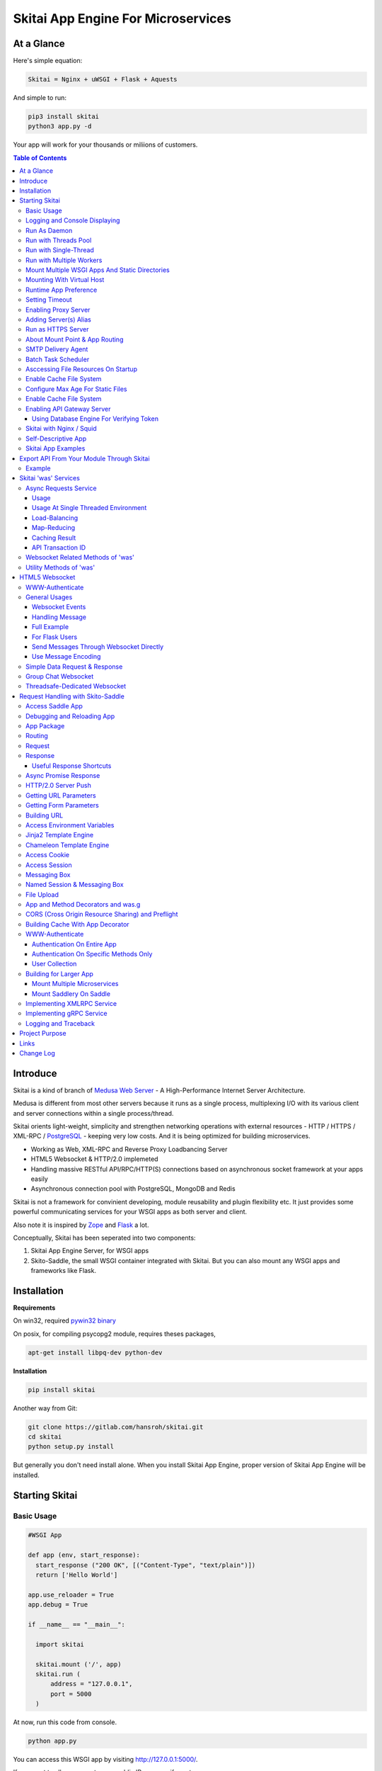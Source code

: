 ========================================
Skitai App Engine For Microservices
========================================

At a Glance
=============

Here's simple equation:

.. code:: bash

  Skitai = Nginx + uWSGI + Flask + Aquests
  
And simple to run:

.. code:: bash

  pip3 install skitai
  python3 app.py -d

Your app will work for your thousands or miliions of customers.


.. contents:: Table of Contents


Introduce
===========

Skitai is a kind of branch of `Medusa Web Server`__ - A High-Performance Internet Server Architecture.

Medusa is different from most other servers because it runs as a single process, multiplexing I/O with its various client and server connections within a single process/thread.

Skitai orients light-weight, simplicity and strengthen networking operations with external resources - HTTP / HTTPS / XML-RPC / PostgreSQL_ - keeping very low costs. And it is being optimized for building microservices.

- Working as Web, XML-RPC and Reverse Proxy Loadbancing Server
- HTML5 Websocket & HTTP/2.0 implemeted
- Handling massive RESTful API/RPC/HTTP(S) connections based on asynchronous socket framework at your apps easily
- Asynchronous connection pool with PostgreSQL, MongoDB and Redis

Skitai is not a framework for convinient developing, module reusability and plugin flexibility etc. It just provides some powerful communicating services for your WSGI apps as both server and client.

Also note it is inspired by Zope_ and Flask_ a lot.


Conceptually, Skitai has been seperated into two components:

1. Skitai App Engine Server, for WSGI apps

2. Skito-Saddle, the small WSGI container integrated with Skitai. But you can also mount any WSGI apps and frameworks like Flask.

.. _hyper-h2: https://pypi.python.org/pypi/h2
.. _Zope: http://www.zope.org/
.. _Flask: http://flask.pocoo.org/
.. _PostgreSQL: http://www.postgresql.org/
.. __: http://www.nightmare.com/medusa/medusa.html



Installation
=========================

**Requirements**

On win32, required `pywin32 binary`_

.. _`pywin32 binary`: http://sourceforge.net/projects/pywin32/files/pywin32/Build%20219/

On posix, for compiling psycopg2 module, requires theses packages,

.. code:: bash
    
  apt-get install libpq-dev python-dev
  
**Installation**

.. code-block:: bash

    pip install skitai    

Another way from Git:

.. code-block:: bash

    git clone https://gitlab.com/hansroh/skitai.git
    cd skitai
    python setup.py install


But generally you don't need install alone. When you install Skitai App Engine, proper version of Skitai App Engine will be installed.


Starting Skitai
================


Basic Usage
------------

.. code:: python
  
  #WSGI App

  def app (env, start_response):
    start_response ("200 OK", [("Content-Type", "text/plain")])
    return ['Hello World']
    
  app.use_reloader = True
  app.debug = True

  if __name__ == "__main__": 
  
    import skitai
    
    skitai.mount ('/', app)
    skitai.run (
    	address = "127.0.0.1",
    	port = 5000      
    )
    
At now, run this code from console.

.. code-block:: bash

  python app.py

You can access this WSGI app by visiting http://127.0.0.1:5000/.

If you want to allow access to your public IPs, or specify port:

.. code:: python
  
  skitai.mount ('/', app)
  skitai.run (
    address = "0.0.0.0",
    port = 5000
  )

skital.mount () spec is:

mount (mount_point, mount_object, app_name = "app", pref = None)

- mount_point
- mount_object: app, app file path or module object
  
  .. code:: python
  
    skitai.mount ('/', app)
    skitai.mount ('/', 'app_v1/app.py', 'app')
    
    import wissen
    skitai.mount ('/', wissen, 'app')
    skitai.mount ('/', (wissen, 'app_v1.py'), 'app')
    
  In case module object, the module should support skitai exporting spec.
  
- app_name: variable name of app
- pref: supported by Saddle

Logging and Console Displaying
--------------------------------

If you do not specify log file path, all logs will be displayed in console, bu specifed all logs will be written into file.

.. code:: python
  
  skitai.mount ('/', app)
  skitai.run (
    address = "0.0.0.0",
    port = 5000,    
    logpath = '/var/logs/skitai'
  )

If you also want to view logs through console for spot developing, you run app.py with-v option.

.. code:: bash

  python3 app.py -v


Run As Daemon
--------------

.. code:: bash
  
  python3 app.py start
  
For stopping daemon,

.. code:: bash
  
  python3 app.py stop

Or for restarting,
  
.. code:: bash
  
  python3 app.py restart
  

For automatic starting on system start, add a line to /etc/rc.local file like this:

.. code:: bash

  su - ubuntu -c "/usr/bin/python3 /home/ubuntu/app.py -d"
  exit 0

Run with Threads Pool
------------------------

Skitai run defaultly multi-threading mode and number of threads are 4. 
If you want to change number of threads for handling WSGI app:

.. code:: python

  skitai.mount ('/', app)
  skitai.run (
    threads = 8
  )


Run with Single-Thread
------------------------

If you want to run Skitai with entirely single thread,

.. code:: python
  
  skitai.mount ('/', app)
  skitai.run (
    threads = 0
  )

This features is limited by your WSGI container. If you use Skito-Saddle container, you can run with single threading mode by using Skito-Saddle's async streaming response method. But you don't and if you have plan to use Skitai 'was' requests services, you can't single threading mode and you SHOULD run with multi-threading mode.

Run with Multiple Workers
---------------------------

*Available on posix only*

Skitai can run with multiple workers(processes) internally using fork for socket sharing.

.. code:: python
  
  skitai.mount ('/', app)
  skitai.run (
    port = 5000,
    workers = 4,
    threads = 8
  )


Mount Multiple WSGI Apps And Static Directories
------------------------------------------------

Here's three WSGI app samples:

.. code:: python
  
  #WSGI App

  def app1 (env, start_response):
    start_response ("200 OK", [("Content-Type", "text/plain")])
    return ['Hello World']
    
  app1.use_reloader = True
  app1.debug = True


  # Flask App*
  from flask import Flask  
  app2 = Flask(__name__)  
  
  app2.use_reloader = True
  app2.debug = True
  
  @app2.route("/")
  def index ():	 
    return "Hello World"


  # Skito-Saddle App  
  from skitai.saddle import Saddle  
  app3 = Saddle (__name__)
  
  app3.use_reloader = True
  app3.debug = True
    
  @app3.route('/')
  def index (was):	 
    return "Hello World"


Then place this code at bottom of above WSGI app.

.. code:: python
  
  if __name__ == "__main__": 
  
    import skitai
    
    skitai.mount ('/t1', __file__, 'app1')
    skitai.mount ('/t2', __file__, 'app2')
    skitai.mount ('/t3', __file__, 'app3')
    skitai.mount ('/', 'static')
    skitai.run ()

These feaure can used for managing version. 

Let's assume initail version of app file is app_v1.py.

.. code:: python  

  app = Saddle (__name__)
    
  @app.route('/')
  def index (was):	 
    return "Hello World Ver.1"

And in same directory 2nd version of app file is app_v2.py.

.. code:: python  

  app = Saddle (__name__)
      
  @app.route('/')
  def index (was):	 
    return "Hello World Ver.2"
  
Now service.py is like this:

.. code:: python

  import skitai
    
  skitai.mount ('/', 'static')
  skitai.mount ('/v1', 'app_v1')  
  skitai.mount ('/v2', 'app_v2')
  skitai.run ()

Then run with:

.. code:: bash

  python service.py
  
  
You can access ver.1 by http://127.0.0.1:5009/v1/ and vwe.2 by http://127.0.0.1:5009/v2/.

Note: Above 3 files is in the same directory and then both share templates directory. If you intend to seperate from app_v1 and app_v2, you should seperate app with directory like this:


.. code:: bash

  service.py

  app_v1/app.py
  app_v1/templates
  app_v1/static

  app_v2/app.py
  app_v2/templates
  app_v2/static


and your service.py:

.. code:: python

  import skitai
  
  skitai.mount ('/v1', 'app_v1/static'),
  skitai.mount ('/v1', 'app_v1/app'),
  skitai.mount ('/v2', 'app_v2/static'),
  skitai.mount ('/v2', 'app_v2/app')        
  skitai.run ()
   

Mounting With Virtual Host
-------------------------------

.. code:: python
  
  if __name__ == "__main__": 
  
    import skitai
    skitai.mount ('/', 'site1.py', host = 'www.site1.com')
    skitai.mount ('/', 'site2.py', host = 'www.site2.com')
    skitai.run ()


Runtime App Preference
-------------------------

**New in version 0.26**

Usally, your app preference setting is like this:

.. code:: python

  app = Saddle(__name__)
  
  app.use_reloader = True
  app.debug = True
  app.config ["prefA"] = 1
  app.config ["prefB"] = 2
  
Skitai provide runtime preference setting.

.. code:: python
  
  import skitai
  
  pref = skitai.pref ()
  pref.use_reloader = 1
  pref.debug = 1
  
  pref.config ["prefA"] = 1
  pref.config.prefB = 2
  
  skitai.mount ("/v1", "app_v1/app.py", "app", pref)
  skitai.run ()
  
Above pref's all properties will be overriden on your app.

Runtime preference can be used with skitai initializing or complicated initializing process for your app.

You can create __init__.py at same directory with app. And bootstrap () function is needed.

__init__.py

.. code:: python
  
  import skitai
  from . import cronjob
  
  def bootstrap (pref):
    if pref.config.get ('enable_cron')
      skitai.cron ('*/10 * * * *', "%s >> /var/log/sitai/cron.log" % cronjob.__file__)
      skitai.mount ('/cron-log', '/var/log/sitai')
            
    with open (pref.config.urlfile, "r") as f:
      pref.config.urllist = [] 
      while 1:
      	line = f.readline ().strip ()
      	if not line: break
      	pref.config.urllist.append (line.split ("\t", 4))


Setting Timeout
-----------------

Keep alive timeout means seconds gap of each requests. For setting HTTP connection keep alive timeout,

.. code:: python
  
  skitai.set_keep_alive (2) # default = 30
  skitai.mount ('/', app)
  skitai.run ()

If you intend to use skitai as backend application server behind reverse proxy server like Nginx, it is recommended over 300.

Network timeout means seconds gap of data packet recv/sending events,

.. code:: python

  skitai.set_network_timeout (10) # default = 30

In under high traffic, these values are more higher, response fail rate will be decreased and response time will be increaesed. But if response time is over 30 seconds, isn't it already failed?


Enabling Proxy Server
------------------------

.. code:: python
  
  skitai.enable_proxy ()
  skitai.mount ('/', app)
  skitai.run ()

Adding Server(s) Alias
------------------------

Cluster should be defined like this: (alias_type, servers, role = "", source = "", ssl = False).

- alias_type: available database or protocol types are:

  - PROTO_HTTP
  - PROTO_HTTPS
  - PROTO_WS: websocket
  - PROTO_WSS: SSL websocket
  - DB_PGSQL
  - DB_SQLITE3
  - DB_REDIS
  - DB_MONGODB

- server: single or server list
- role (optional): it is valid only when cluster_type is http or https for controlling API access
- source (optional): comma seperated ipv4/mask
- ssl (optional): use SSL connection or not, PROTO_HTTPS and PROTO_WSS use SSL defaultly

.. code:: python
  
  skitai.mount ('/', app)
  skitai.alias (
    '@members', skitai.PROTO_HTTP, "members.example.com", 
    role = 'admin', source = '172.30.1.0/24,192.168.1/24'  
  )
  skitai.alias (
    '@mysqlite3', skitai.DB_SQLITE3, ["/var/tmp/db1", "/var/tmp/db2"]
  )  
  skitai.run ()

Run as HTTPS Server
------------------------

To generate self-signed certification file:

.. code:: python
  
  ; Create the Server Key and Certificate Signing Request
  sudo openssl genrsa -des3 -out server.key 2048
  sudo openssl req -new -key server.key -out server.csr
  
  ; Remove the Passphrase If you need
  sudo cp server.key server.key.org
  sudo openssl rsa -in server.key.org -out server.key
  
  ; Sign your SSL Certificate
  sudo openssl x509 -req -days 365 -in server.csr -signkey server.key -out server.crt

Then,

.. code:: python
  
  skitai.mount ('/', app)
  skitai.enable_ssl ('server.crt', 'server.key', 'your pass phrase')
  skitai.run ()

If you want to redirect all HTTP requests to HTTPS,

.. code:: python
  
  skitai.enable_forward (80, 443)
  
  skitai.mount ('/', app)
  kitai.enable_ssl ('server.crt', 'server.key', 'your pass phrase')
  skitai.run (port = 443)


About Mount Point & App Routing
--------------------------------

If app is mounted to '/flaskapp',

.. code:: python
   
  from flask import Flask    
  app = Flask (__name__)       
  
  @app.route ("/hello")
  def hello ():
    return "Hello"

Above /hello can called, http://127.0.0.1:5000/flaskapp/hello

Also app should can handle mount point. 
In case Flask, it seems 'url_for' generate url by joining with env["SCRIPT_NAME"] and route point, so it's not problem. Skito-Saddle can handle obiously. But I don't know other WSGI containers will work properly.


SMTP Delivery Agent
---------------------

*New in version 0.26*

e-Mail sending service is executed seperated system process not threading. Every e-mail is temporary save to file system, e-Mail delivery process check new mail and will send. So there's possibly some delay time.

You can send e-Mail in your app like this:

.. code:: python

    # email delivery service
    e = was.email (subject, snd, rcpt)
    e.set_smtp ("127.0.0.1:465", "username", "password", ssl = True)
    e.add_content ("Hello World<div><img src='cid:ID_A'></div>", "text/html")
    e.add_attachment (r"001.png", cid="ID_A")
    e.send ()

With asynchronous email delivery service, can add default SMTP Server. If it is configured, you can skip e.set_smtp(). But be careful for keeping your smtp password.

.. code:: python
  
  skitai.enable_smtpda (
    '127.0.0.1:25', 'user', 'password', 
    ssl = False, max_retry = 10, keep_days = 3
  )
  skitai.mount ('/', app)
  skitai.run ()

All e-mails are saved into *varpath* and varpath is not specified default is /var/temp/skitai


Batch Task Scheduler
--------------------

*New in version 0.26*

Sometimes app need batch tasks for minimum response time to clients. At this situateion, you can use taks scheduling tool of OS - cron, taks scheduler - or can use Skitai's batch task scheduling service for consistent app management.

.. code:: python
  
  skitai.cron ("*/2 */2 * * *", "/home/apps/monitor.py  > /home/apps/monitor.log 2>&1")
  skitai.cron ("9 2/12 * * *", "/home/apps/remove_pended_files.py > /dev/null 2>&1")
  skitai.mount ('/', app)  
  skitai.run ()
  
Taks configuarion is very same with posix crontab.


Asccessing File Resources On Startup
-------------------------------------

Skitai's working directory is where the script call skitai.run (). Even you run skitai at root directory,

.. code:: bash

  /app/example/app.py -d
  
Skitai will change working directory to /app/example on startup.

So your file resources exist within skitai run script, you can access them by relative path,

.. code:: python
  
  monitor = skital.abspath ('package', 'monitor.py')
  skitai.cron ("*/2 */2 * * *", "%s > /home/apps/monitor.log 2>&1" % monitor)

Also, you need absolute path on script,

.. code:: python

  skitai.getswd () # get skitai working directory


Enable Cache File System
------------------------------

If you make massive HTTP requests, you can cache contents by HTTP headers - Cache-Control and Expires. these configures will affect to 'was' request services, proxy and reverse proxy.

.. code:: python
  
  skitai.enable_cachefs (memmax = 10000000, diskmax = 100000000, path = '/var/tmp/skitai/cache')
  skitai.mount ('/', app)
  skitai.run ()

Default values are:

- memmax: 0
- diskmax: 0
- path: None

 
Configure Max Age For Static Files
--------------------------------------
  
You can set max-age for static files' respone header like,

.. code:: bash

  Cache-Control: max-age=300
  Expires: Sun, 06 Nov 2017 08:49:37 GMT

If max-age is only set to "/", applied to all files. But you can specify it to any sub directories.

.. code:: python

  skitai.mount ('/', 'static')
  skitai.set_max_age ("/", 300)
  skitai.set_max_age ('/js', 0)
  skitai.set_max_age ('/images', 3600)
  skitai.run ()

Enable Cache File System
------------------------------

If you make massive HTTP requests, you can cache contents by HTTP headers - Cache-Control and Expires

.. code:: python
  
  skitai.enable_cachefs (path = '/var/skitai/cache', memmax = 0, diskmax = 0)
  skitai.mount ('/', app)
  skitai.run ()


Enabling API Gateway Server
-----------------------------

Using Skitai's reverse proxy feature, it can be used as API Gateway Server. All backend API servers can be mounted at gateway server with client authentification and transaction ID logging feature.

.. code:: python

  class Authorizer:
    def __init__ (self):
      self.tokens = {
        "12345678-1234-123456": ("hansroh", ["user", "admin"], 0)
      }
      
    # For Token
    def handle_token (self, handler, request):
      username, roles, expires = self.tokens.get (request.token)
      if expires and expires < time.time ():
        # remove expired token
        self.tokens.popitem (request.token)
        return handler.continue_request (request)
      handler.continue_request (request, username, roles)
    
    # For JWT Claim
    def handle_claim (self, handler, request):
      claim = request.claim    
      expires = claim.get ("expires", 0)
      if expires and expires < time.time ():
        return handler.continue_request (request)
      handler.continue_request (request, claim.get ("user"), claim.get ("roles"))
    
  @app.startup
  def startup (wasc):
    wasc.handler.set_auth_handler (Authorizer ())
    
  @app.route ("/")
  def index (was):
    return "<h1>Skitai App Engine: API Gateway</h1>"
  
  
  if __name__ == "__main__":
    import skitai
    
    skitai.alias (
      '@members', 'https', "members.example.com", 
      role = 'admin', source = '172.30.1.0/24,192.168.1/24'  
    )
    skitai.alias (
      '@photos', skitai.DB_SQLITE3, ["/var/tmp/db1", "/var/tmp/db2"]
    )
    skitai.mount ('/', app)
    skitai.mount ('/members', '@members')
    skitai.mount ('/photos', '@photos')      
    skitai.enable_gateway (True, "8fa06210-e109-11e6-934f-001b216d6e71")
    skitai.run ()
    
Gateway use only bearer tokens like OAuth2 and JWT(Json Web Token) for authorization. And token issuance is at your own hands. But JWT creation, 

.. code:: python

  from aquests.lib import jwt
  
  secret_key = b"8fa06210-e109-11e6-934f-001b216d6e71"
  token = jwt.gen_token (secret_key, {'user': 'Hans Roh', 'roles': ['user']}, "HS256")

Also Skitai create API Transaction ID for each API call, and this will eb explained in Skitai 'was' Service chapter.


Using Database Engine For Verifying Token
```````````````````````````````````````````

*New in version 0.24.8*

If you are not familar with Skitai 'was' request services, it would be better to skip and read later.

You can query for getting user information to database engines asynchronously. Here's example for MongDB.

.. code:: python
  
  from skitai import was
  
  class Authorizer:  
    def handle_user (self, response, handler, request):
      username = response.data ['username']
      roles = response.data ['roles']
      expires = response.data ['expires']
      
      if expires and expires < time.time ():
        was.mongodb (
          "@my-mongodb", "mydb", callback = lambda x: None,
        ).delete ('tokens', {"token": request.token})
        handler.continue_request (request)
      else: 
        handler.continue_request (request, username, roles)
          
    def handle_token (self, handler, request):
      was.mongodb (
        "@my-mongodb", "mydb", callback = (self.handle_user, (handler, request))
      ).findone ('tokens', {"token": request.token})


Skitai with Nginx / Squid
---------------------------

Here's some helpful sample works for virtual hosting using Nginx / Squid.

If you want 2 different and totaly unrelated websites:

- www.jeans.com
- www.carsales.com

Then you can reverse proxying using Nginx, Squid or many others.

Example Squid config file (squid.conf) is like this:

.. code:: python
    
    http_port 80 accel defaultsite=www.carsales.com
    
    cache_peer 192.168.1.100 parent 5000 0 no-query originserver name=jeans    
    acl jeans-domain dstdomain www.jeans.com
    http_access allow jeans-domain
    cache_peer_access jeans allow jeans-domain
    cache_peer_access jeans deny all
    
    cache_peer 192.168.1.100 parent 5001 0 no-query originserver name=carsales
    acl carsales-domain dstdomain www.carsales.com
    http_access allow carsales-domain
    cache_peer_access carsales allow carsales-domain
    cache_peer_access carsales deny all

For Nginx might be 2 config files (I'm not sure):

.. code:: python
    
  proxy_http_version 1.1;
  proxy_set_header Connection "";
  
  upstream backend {
  	server 127.0.0.1:5000;
  	keepalive 100;
  }
  
  server {
  	listen 80;
  	server_name www.jeans.com;
  	
  	location / {		
  		proxy_pass http://backend;
  		add_header X-Backend Skitai App Engine;
  	}
  	
  	location /assets/ {
  		alias /home/ubuntu/yolocast/statics/assets/;		
  	}
  }

Self-Descriptive App
---------------------

Skitai's one of philasophy is self-descriptive app. This means that you once make your app, this app can be run without any configuration or config files (at least, if you need own your resources/log files directoring policy). Your app contains all configurations for not only its own app but also Skitai. As a result, you can just install Skitai with pip, and run your app.py immediately.

.. code:: bash

  pip3 install skitai
  # if your app has dependencies
  pip3 install -Ur requirements.txt
  python3 app.py

Skitai App Examples
---------------------

Also please visit to `Skitai app examples`_.

.. _`Skitai app examples`: https://gitlab.com/hansroh/skitai/tree/master/examples



Export API From Your Module Through Skitai
=============================================

If your module need export APIs or web pages, you can include app in your module for Skitai App Engine.

Let's assume your package name is 'unsub'.

Your app should be located at unsub/export/skitai/app.py

Then users uses your module can mount on skitai by like this,

.. code:: python
  
  import unsub
  
  pref = skitai.pref ()  
  pref.config.urlfile = skitai.abspath ('resources', 'urllist.txt')
  
  skitai.mount ("/v1", unsub, "app", pref)
  skitai.run ()
  
If your app filename is not app.py but app_v1.py for version management,

.. code:: python
  
  skitai.mount ("/v1", (unsub, "app_v1.py"), "app", pref)
  

If your app need bootstraping or capsulizing complicated initialize process from simple user settings, write code to unsub/export/skitai/__init__.py.

.. code:: python
  
  import skitai
  
  def bootstrap (pref):    
    if pref.config.get ('enable_cron'):
      from . import cronjob
      skitai.cron ('*/10 * * * *', cronjob.__file__)
            
    with open (pref.config.urlfile, "r") as f:
      urllist = [] 
      while 1:
      	line = f.readline ().strip ()
      	if not line: break
      	urllist.append (line.split ("\t", 4))
      pref.config.urllist = urllist	
     
 
Example
----------

`Wissen RESTful API`_ is an WSGI implementation for Wissen_ with Skitai App Engine.

.. _`Wissen RESTful API`: https://gitlab.com/hansroh/wissen/blob/master/wissen/export/skitai/
    


Skitai 'was' Services
=======================

'was' means (Skitai) *WSGI Application Support*. 

WSGI container like Flask, need to import 'was':

.. code:: python

  from skitai import was
  
  @app.route ("/")
  def hello ():
    was.get ("http://...")
    ...    

But Saddle WSGI container integrated with Skitai, use just like Python 'self'.

It will be easy to understand think like that:

- Skitai is Python class instance
- 'was' is 'self' which first argument of instance method
- Your app functions are methods of Skitai instance

.. code:: python
  
  @app.route ("/")
  def hello (was, name = "Hans Roh"):
    was.get ("http://...")
    ...

Simply just remember, if you use WSGI container like Flask, Bottle, ... - NOT Saddle - and want to use Skitai asynchronous services, you should import 'was'. Usage is exactly same. But for my convinient, I wrote example codes Saddle version mostly.


Async Requests Service
------------------------

Most importance service of 'was' is making requests to HTTP, REST, RPC and several database engines. And this is mostly useful for fast Server Side Rendering with outside resources.

The modules is related theses features from aquests_ and you could read aquests_ usage first.

I think it just fine explains some differences with aquests.

First of all, usage is somewhat different because aquests is used within threadings on skitai. Skitai takes some threading advantages and compromise with them for avoiding callback heaven.

Usage
``````

At aquests,

.. code:: python

  import aquests
  
  def display_result (response):
    print (reponse.data)
  
  aquests.configure (callback = display_result, timeout = 3)
    
  aquests.get (url)
  aquests.post (url, {"user": "Hans Roh", "comment": "Hello"})
  aquests.fetchall ()

At Skitai,
  
.. code:: python
  
  def request (was):
    req1 = was.get (url)
    req2 = was.post (url, {"user": "Hans Roh", "comment": "Hello"})    
    respones1 = req1.getwait (timeout = 3)
    response2 = req2.getwait (timeout = 3)    
    return [respones1.data, respones2.data]

The significant differnce is calling getwait (timeout) for getting response data.

PostgreSQL query at aquests,

.. code:: python

  import aquests
  
  def display_result (response):
    for row in response.data:
      row.city, row.t_high, row.t_low
  
  aquests.configure (callback = display_result, timeout = 3)
  
  dbo = aquests.postgresql ("127.0.0.1:5432", "mydb")
  dbo.excute ("SELECT city, t_high, t_low FROM weather;")
  aquests.fetchall ()

At Skitai,

.. code:: python
    
  def query (was):
    dbo = was.postgresql ("127.0.0.1:5432", "mydb")
    s = dbo.excute ("SELECT city, t_high, t_low FROM weather;")
    
    response = s.getwait (2)
    for row in response.data:
      row.city, row.t_high, row.t_low


If you needn't returned data and just wait for completing query,

.. code:: python

    dbo = was.postgresql ("127.0.0.1:5432", "mydb")
    req = dbo.execute ("INSERT INTO CITIES VALUES ('New York');")
    req.wait (2) 

If failed, exception will be raised.

Here're addtional methods and properties above response obkect compared with aquests' response one.

- cache (timeout): response caching
- status: it indicate requests processed status and note it is not related response.status_code.

  - 0: Initial Default Value
  - 1: Operation Timeout
  - 2: Exception Occured
  - 3: Normal Terminated

.. _aquests: https://pypi.python.org/pypi/aquests


Usage At Single Threaded Environment
`````````````````````````````````````

If you run Skitai with single threaded mode, you can't use req.wait(), req.getwait() or req.getswait(). Instead you should use callback for this, and Skitai provide async response.

.. code:: python
  
  def promise_handler (promise, response):
    promise.settle (response.content)
        
  @app.route ("/index")
  def promise_example (was):
    promise = was.promise (promise_handler)    
    promise.get (None, "https://pypi.python.org/pypi/skitai")    
    return promise

Unfortunately this feature is available on Skito-Saddle WSGI container only (It means Flask or other WSGI container users can only use Skitai with multi-threading mode). 

For more detail usage will be explained 'Skito-Saddle Async Streaming Response' chapter and you could skip now.


Load-Balancing
````````````````

Skitai support load-balancing requests.

If server members are pre defined, skitai choose one automatically per each request supporting *fail-over*.

Then let's request XMLRPC result to one of mysearch members.
   
.. code:: python

  @app.route ("/search")
  def search (was, keyword = "Mozart"):
    s = was.rpc.lb ("@mysearch/rpc2").search (keyword)
    results = s.getwait (5)
    return result.data
  
  if __name__ == "__main__":
    import skitai
    
    skitai.alias (
      '@mysearch',
       skitai.PROTO_HTTP, 
       ["s1.myserver.com:443", "s2.myserver.com:443"]
    )
    skitia.mount ("/", app)
    skitai.run ()
  
  
It just small change from was.rpc () to was.rpc.lb ()

*Note:* If @mysearch member is only one, was.get.lb ("@mydb") is equal to was.get ("@mydb").

*Note2:* You can mount cluster @mysearch to specific path as proxypass like this:

.. code:: bash
  
  if __name__ == "__main__":
    import skitai
    
    skitai.alias (
      '@mysearch',
       skitai.PROTO_HTTP, 
       ["s1.myserver.com:443", "s2.myserver.com:443"]
    )
    skitia.mount ("/", app)
    skitia.mount ("/search", '@mysearch')
    skitai.run ()
  
It can be accessed from http://127.0.0.1:5000/search, and handled as load-balanced proxypass.

This sample is to show loadbalanced querying database.
Add mydb members to config file.

.. code:: python

  @app.route ("/query")
  def query (was, keyword):
    dbo = was.postgresql.lb ("@mydb")    
    req = dbo.execute ("SELECT * FROM CITIES;")
    result = req.getwait (2)
  
   if __name__ == "__main__":
    import skitai
    
    skitai.alias (
    	'@mydb',
       skitai.PGSQL, 
       [
         "s1.yourserver.com:5432/mydb/user/passwd", 
         "s2.yourserver.com:5432/mydb/user/passwd"
       ]
    )
    skitia.mount ("/", app)
    skitai.run ()
    

Map-Reducing
``````````````

Basically same with load_balancing except Skitai requests to all members per each request.

.. code:: python

    @app.route ("/search")
    def search (was, keyword = "Mozart"):
      stub = was.rpc.map ("@mysearch/rpc2")
      req = stub.search (keyword)
      results = req.getswait (2)
			
      all_results = []
      for result in results:      
         all_results.extend (result.data)
      return all_results

There are 2 changes:

1. from was.rpc.lb () to was.rpc.map ()
2. from s.getwait () to s.getswait () for multiple results, and results is iterable.


Caching Result
````````````````

By default, all HTTP requests keep server's cache policy given by HTTP response header (Cache-Control, Expire etc). But you can control cache as your own terms including even database query results.

Every results returned by getwait(), getswait() can cache.

.. code:: python

  s = was.rpc.lb ("@mysearch/rpc2").getinfo ()
  result = s.getwait (2)
  if result.status_code == 200:
  	result.cache (60) # 60 seconds
  
  s = was.rpc.map ("@mysearch/rpc2").getinfo ()
  results = s.getswait (2)
  # assume @mysearch has 3 members
  if results.status_code == [200, 200, 200]:
    result.cache (60)

Although code == 200 alredy implies status == 3, anyway if status is not 3, cache() will be ignored. If cached, it wil return cached result for 60 seconds.

*New in version 0.15.28*

If you getwait with reraise argument, code can be simple.

.. code:: python

  s = was.rpc.lb ("@mysearch/rpc2").getinfo ()
  content = s.getswait (2, reraise = True).data
  s.cache (60)

Please note cache () method is both available request and result objects.

You can control number of caches by your system memory before running app.

.. code:: python
  
  skitai.set_max_rcache (300)
  skitai.mount ('/', app)
  skitai.run ()


*New in version 0.14.9*

For expiring cached result by updating new data:

.. code:: python
  
  refreshed = False
  if was.request.command == "post":
    ...
    refreshed = True
  
  s = was.rpc.lb (
  	"@mysearch/rpc2", 
  	use_cache = not refreshed and True or False
  ).getinfo ()
  result = s.getwait (2)
  if result.status_code == 200:
  	result.cache (60) # 60 seconds  

API Transaction ID
`````````````````````

*New in version 0.21*

For tracing REST API call, Skitai use global/local transaction IDs.

If a client call a API first, global transaction ID (gtxnid) is assigned automatically like 'GTID-C4676-R67' and local transaction ID (ltxnid) is '1000'.

You call was.get (), was.post () or etc, both IDs will be forwarded via HTTP request header. Most important thinng is that gtxnid is never changed by client call, but ltxnid will be changed per API call.

when client calls gateway API or HTML, ltxnid is 1000. And if it calls APIs internally, ltxnid will increase to 2001, 2002. If ltxnid 2001 API calls internal sub API, ltxnid will increase to 3002, and ltxnid 2002 to 3003. Briefly 1st digit is call depth and rest digits are sequence of API calls.

This IDs is logged to Skitai request log file like this. 

.. code:: bash

  2016.12.30 18:05:06 [info] 127.0.0.1:1778 127.0.0.1:5000 GET / \
  HTTP/1.1 200 0 32970 \
  GTID-C3-R8 1000 - - \
  "Mozilla/5.0 (Windows NT 6.1;) Gecko/20100101 Firefox/50.0" \
  4ms 3ms

Focus 3rd line above log message. Then you can trace a series of API calls from each Skitai instance's log files for finding some kind of problems.

In next chapters' features of 'was' are only available for *Skito-Saddle WSGI container*. So if you have no plan to use Saddle, just skip.


Websocket Related Methods of 'was'
------------------------------------

For more detail, see Websocket section.

- was.wsinit () # wheather handshaking is in progress
- was.wsconfig (spec, timeout, message_type)
- was.wsopened ()
- was.wsclosed ()
- was.wsclient () # get websocket client ID


Utility Methods of 'was'
---------------------------

This chapter's 'was' services are also avaliable for all WSGI middelwares.

- was.status () # HTML formatted status information like phpinfo() in PHP.
- was.tojson (object)
- was.fromjson (string)
- was.toxml (object, usedatetime = 0) # XMLRPC
- was.fromxml (string) # XMLRPC
- was.togrpc (object) # gRPC
- was.fromgrpc (message, obj) # gRPC
- was.restart () # Restart Skitai App Engine Server, but this only works when processes is 1 else just applied to current worker process.
- was.shutdown () # Shutdown Skitai App Engine Server, but this only works when processes is 1 else just applied to current worker process.



HTML5 Websocket
====================

*New in version 0.11*

The HTML5 WebSockets specification defines an API that enables web pages to use the WebSockets protocol for two-way communication with a remote host.

Skitai can be HTML5 websocket server and any WSGI containers can use it.

But I'm not sure my implemetation is right way, so it is experimental and could be changable.

First of all, see conceptual client side java script for websocket using Vuejs.

.. code:: html

  <div id="app">
    <ul>
      <li v-for="log in logs" v-html="log.text"></li>
    </ul>
    <input type="Text" v-model="msg" @keyup.enter="push (msg); msg='';">
  </div>
  
  <script>  
  vapp = new Vue({
    el: "#app",
    data: {  
      ws_uri: "ws://www.yourserver.com/websocket",
      websocket: null,
      out_buffer: [],
      logs: [],
      msg = '',
    },
        
    methods: {
      
      push: function (msg) {
        if (!msg) {
          return
        }      
        this.out_buffer.push (msg)
        if (this.websocket == null) {
          this.connect ()
        } else {
          this.send ()
        }
      },
      
      handle_read: function (evt)  {
        this.log_info(evt.data)
      },
      
      log_info: function (msg) {    
        if (this.logs.length == 10000) {
          this.logs.shift ()
        }      
        this.logs.push ({text: msg})      
      },
      
      connect: function () {
        this.log_info ("connecting to " + this.ws_uri)
        this.websocket = new WebSocket(this.ws_uri)      
        this.websocket.onopen = this.handle_connect
        this.websocket.onmessage = this.handle_read
        this.websocket.onclose = this.handle_close
        this.websocket.onerror = this.handle_error
      },
      
      send: function () {      
        for (var i = 0; i < this.out_buffer.length; i++ ) {
          this.handle_write (this.out_buffer.shift ())
        }
      },
      
      handle_write: function (msg) {
        this.log_info ("SEND: " + msg)
        this.websocket.send (msg)
      },
      
      handle_connect: function () {
        this.log_info ("connected")
        this.send ()
      },
      
      handle_close: function (evt)  {
        this.websocket.close()
        this.websocket = null
        this.log_info("DISCONNECTED")
      },
      
      handle_error: function (evt)  {
        this.log_info('ERROR: ' + evt.data)
      },
      
    },
    
    mounted: function () {      
      this.push ('Hello!')
    },
    
  })
  
  </script>


If your WSGI app enable handle websocket, it should give  initial parameters to Skitai like this,

.. code:: python
  
  def websocket (was, message):
    if was.wsinit ():
      return was.wsconfig (
        websocket design specs, 
        keep_alive_timeout = 60, 
        message_encoding = None
      )		

*websocket design specs* can  be choosen one of 4.

WS_SIMPLE (before version 0.24, WEBSOCKET_REQDATA)

  - Thread pool manages n websocket connection
  - It's simple request and response way like AJAX
  - Use skitai initail thread pool, no additional thread created
  - Low cost on threads resources, but reposne cost is relatvley high than the others

WS_GROUPCHAT (New in version 0.24)
  
  - Trhead pool manages n websockets connection
  - Chat room model
  
WS_DEDICATE (before version 0.24, WEBSOCKET_DEDICATE_THREADSAFE)

  - One thread per websocket connection
  - Use when interactives takes long time like websocket version telnet or subprocess stdout streaming
  - New thread created per websocket connection
 

*keep alive timeout* is seconds.

*message_encoding*

Websocket messages will be automatically converted to theses objects. Note that option is only available with Skito-Saddle WSGI container.

  - WS_MSG_JSON
  - WS_MSG_XMLRPC


WWW-Authenticate
-----------------

Some browsers do not support WWW-Authenticate on websocket like Safari, then Skitai currently disables WWW-Authenticate for websocket, so you should be careful for requiring secured messages.

General Usages
---------------

Handling websocket has 2 parts - event handling and message handling.

Websocket Events
``````````````````

Currently websocket has 3 envets.

- skitai.WS_EVT_INIT: in handsahking progress
- skitai.WS_EVT_OPEN: just after websocket configured
- skitai.WS_EVT_CLOSE: client websocket channel disconnected

When event occured, message is null string, so WS_EVT_CLOSE is not need handle, but WS_EVT_OPEN would be handled - normally just return None value.

At Flask, use like this.

.. code:: python
  
  event = request.environ.get ('websocket.event')
  if event == skitai.WS_EVT_INIT:
    return request.environ ['websocket.config'] = (...)
  if event == skitai.WS_EVT_OPEN:
    return ''
  if event == skitai.WS_EVT_CLOSE:
    return ''
  if event:
    return '' # should return null string
      
At Skito-Saddle, handling events is more simpler,

.. code:: python
  
  if was.wsinit ():
    return was.wsconfig (spec, timeout, message_type)    
  if was.wsopened ():
    return
  if was.wsclosed ():
    return  
  if was.wshasevent (): # ignore all events
    return
        

Handling Message
``````````````````

Message is received by first arg (at below exapmle, message arg), and you response for this by returning value.

.. code:: python

  @app.route ("/websocket/echo")
  def echo (was, message):    
    return "ECHO:" + message
    

Full Example
``````````````

Websocket method MUST have both of event and message handling parts.

Let's see full example, client can connect by ws://localhost:5000/websocket/echo.

.. code:: python

  from skitai.saddle import Saddle
  import skitai
  
  app = Saddle (__name__)
  app.debug = True
  app.use_reloader = True

  @app.route ("/websocket/echo")
  def echo (was, message):
    #-- event handling
    if was.wsinit ():
      return was.wsconfig (skitai.WS_SIMPLE, 60)
    elif was.wsopened ():
      return "Welcome Client %s" % was.wsclient ()
    elif was.wshasevent ():
      return
      
    #-- message handling  
    return "ECHO:" + message

For getting another args, just add args behind message arg.

.. code:: python
  
  num_sent = {}  
  
  @app.route ("/websocket/echo")
  def echo (was, message, clinent_name):
    global num_sent    
    client_id = was.wsclient ()
    
    if was.wsinit ():
      num_sent [client_id] = 0      
      return was.wsconfig (skitai.WS_SIMPLE, 60)
    elif was.wsopened ():
      return
    elif was.wsclosed ():      
      del num_sent [client_id]
      return
    elif was.wshasevent ():
      return
        
    num_sent [client_id] += 1
    return "%s said:" % (clinent_name, message)

Now client can connect by ws://localhost:5000/websocket/chat?client_name=stevemartine.
    
Once websocket configured by was.wsconfig (), whenever message is arrived from this websocket connection, called this *echo* method. And you can use all was services as same as other WSGI methods.

was.wsclient () is equivalent to was.env.get ('websocket.client') and has numeric unique client id.


For Flask Users
``````````````````

At Flask, Skitai can't know which variable name receive websocket message, then should specify.

.. code:: python

  from flask import Flask, request 
  import skitai
  
  app = Flask (__name__)
  app.debug = True
  app.use_reloader = True

  @app.route ("/websocket/echo")
  def echo ():
    event = request.environ.get ('websocket.event')
    client_id = request.environ.get ('websocket.client')
    
    if event == skitai.WS_EVT_INIT:
      request.environ ["websocket.config"] = (skitai.WS_SIMPLE, 60, ("message",))
      return ""
    elif event == skitai.WS_EVT_OPEN:
      return "Welcome %d" % client_id
    elif event:
      return ""  
    return "ECHO:" + request.args.get ("message")

In this case, variable name is ("message",), It means take websocket's message as "message" arg.

If returned object is python str type, websocket will send messages as text tpye, if bytes type, as binary. But Flask's return object is assumed as text type. 

Also note, at flask, you should not return None, so you should return null string, if you do not want to send any message.


Send Messages Through Websocket Directly
``````````````````````````````````````````

It needn't return message, but you can send directly multiple messages through was.websocket,

.. code:: python

  @app.route ("/websocket/echo")
  def echo (was, message):
    if was.wsinit ():
      return was.wsconfig (skitai.WS_SIMPLE, 60)
    elif was.wshasevent (): # ignore all events
      return
      
    was.websocket.send ("You said," + message)	
    was.websocket.send ("I said acknowledge")

This way is very useful for Flask users, because Flask's return object is bytes, so Skitai try to decode with utf-8 and send message as text type. If Flask users want to send binary data, just send bytes type.

.. code:: python

  @app.route ("/websocket/echo")
  def echo ():
    event = request.environ.get ('websocket.event')
    if event == skitai.WS_EVT_INIT:
      request.environ ["websocket.config"] = (skitai.WS_SIMPLE, 60, ("message",))
      retrurn ''
    elif event:
      return ''   
      
    request.environ ["websocket"].send (
      ("You said, %s" % message).encode ('iso8859-1')
    )


Use Message Encoding
`````````````````````

For your convinient, message automatically load and dump object like JSON. But this feature is only available with Skito-Saddle.

.. code:: python

  @app.route ("/websocket/json")
  def json (was, message):
    if was.wsinit ():
      return was.wsconfig (skitai.WS_SIMPLE, 60, skitai.WS_MSG_JSON)
    elif was.wshasevent ():
      return
            
    return dbsearch (message ['query'], message ['offset'])

JSON message is automatically loaded to Python object, and returning object also will dump to JSON.

Currently you can use WS_MSG_JSON and WS_MSG_XMLRPC. And I guess streaming and multi-chatable gRPC over websocket also possible, I am testing it.


Simple Data Request & Response
-------------------------------

Here's a echo app for showing simple request-respone.

Client can connect by ws://localhost:5000/websocket/chat.

.. code:: python

  @app.route ("/websocket/echo")
  def echo (was, message):
    if was.wsinit ():
      return was.wsconfig (skitai.WS_SIMPLE, 60)
    elif was.wshasevent ():
      return
            
    return "ECHO:" + message

First args (message) are essential. Although you need other args, you must position after this essential arg.


Group Chat Websocket
---------------------

This is just extension of Simple Data Request & Response. Here's simple multi-users chatting app.

This feature will NOT work on multi-processes run mode.

Many clients can connect by ws://localhost:5000/websocket/chat?roomid=1. and can chat between all clients.

.. code:: python

  @app.route ("/chat")
  def chat (was, message, room_id):   
    client_id = was.wsclient ()
    
    if was.wsinit ():
      return was.wsconfig (skitai.WS_GROUPCHAT, 60)    
    elif was.wsopened ():
      return "Client %s has entered" % client_id
    elif was.wsclosed ():
      return "Client %s has leaved" % client_id
      
    return "Client %s Said: %s" % (client_id, message)

In this case, first 2 args (message, room_id) are essential.

For sending message to specific client_id,

.. code:: python
  
  clients = list (was.websocket.clients.keys ())
  was.websocket.send ('Hi', clients [0])
  # OR
  return 'Hi', clients [0]


At Flask, should setup for variable names you want to use,

.. code:: python
  
  if request.environ.get ("websocket.event") == skitai.WS_EVT_INIT:
    request.environ ["websocket.config"] = (
      skitai.WS_GROUPCHAT, 
      60, 
      ("message", "room_id")
    )
    return ""


Threadsafe-Dedicated Websocket
-------------------------------

It is NOT for general customer services. Please read carefully.

This spec is for very special situation. It will create new work thread and that thread handles only one  client. And The thread will be continued until message receiving loop is ended. It is designed for long running app and for limited users - firms's employees or special clients who need to use server-side resources or long applications take long time to finish and need to observe output message stream.

Briefly, it can be helpful for making web version frontend UI to controlling your backend application with jquery, HTML5 easily.

Client can connect by ws://localhost:5000/websocket/talk?name=jamesmilton.

.. code:: python

  class Calcultor:  
    def __init__ (self, ws):
      self.ws = ws
      self.p = None
      
    def calculate (self, count):
      self.p = Popen (
        [sys.executable, r'calucate.py', '-c', count],
        universal_newlines=True,
        stdout=PIPE, shell = False
      )    
      for line in iter(p.stdout.readline, ''):
        self.ws.send (line)	      
      self.p.stdout.close ()
      self.p = None
    
    def run (self, count):
      if self.p is None:
        threading.Thread (target = self.calculate, args = (count,)).start ()
        return 1
      
    def kill (self):
      if self.p:
        os.kill (self.p.pid)
        return 1
           
        
  @app.route ("/websocket/calculate")
  def calculate (was):
    if was.wsinit ():
      return was.wsconfig (skitai.WS_DEDICATE, 60)
    
    ws = was.websocket
    calcultor = Calcultor (ws)    
    while 1:
      m = ws.getwait ()
      if m is None: # client disconnected
        calcultor.kill ()
        break
                        
      if m.lower () == "bye":
        calcultor.kill ()
        ws.send ("Bye, have a nice day." + m)
        ws.close ()
        break
        
      elif m.lower () == "kill":  
        if calcultor.kill ():
          self.ws.send ('killed')	
        else:
          self.ws.send ('Error: not running')	   
        
      elif m.lower () [:3] == "run":
        if calcultor.run (int (m [3:].strip ())):
          self.ws.send ('started')	
        else:
          self.ws.send ('Error: already running')
        
      else:  
        ws.send ("You said %s but I can't understatnd" % m)

At Flask,

.. code:: python
  
  if request.environ.get ("websocket.event") == skitai.WS_EVT_INIT:
    request.environ ["websocket.config"] = (
      skitai.WS_GROUPCHAT, 
      60, 
      None
    )
    return ""


Request Handling with Skito-Saddle
====================================

*Saddle* is WSGI container integrated with Skitai App Engine.

Flask and other WSGI container have their own way to handle request. So If you choose them, see their documentation.

And note below objects and methods *ARE NOT WORKING* in any other WSGI containers except Saddle.

Before you begin, recommended Saddle App's directory structure is like this:

- service.py: Skitai runner
- app.py: File, Main app
- package: Directory, Module package for helping app like config.py, model.py etc...
- statics: Directory, Place static files like css, js, images. This directory should be mounted for using
- templates: Directory, Jinaja and Chameleon template files
- resources: Directory, Various files as app need like sqlite db file. In you app, you use these files, you can access file in resources by app.get_resource ("db", "sqlite3.db") like os.path.join manner.


Access Saddle App
------------------

You can access all Saddle object from was.app.

- was.app.debug
- was.app.use_reloader
- was.app.config # use for custom configuration like was.app.config.my_setting = 1

- was.app.securekey
- was.app.session_timeout = None	

- was.app.authorization = "digest"
- was.app.authenticate = False
- was.app.realm = None
- was.app.users = {}
- was.app.jinja_env

- was.app.build_url () is equal to was.ab ()

Currently was.app.config has these properties and you can reconfig by setting new value:

- was.app.config.max_post_body_size = 5 * 1024 * 1024
- was.app.config.max_cache_size = 5 * 1024 * 1024
- was.app.config.max_multipart_body_size = 20 * 1024 * 1024
- was.app.config.max_upload_file_size = 20000000


Debugging and Reloading App
-----------------------------

If debug is True, all errors even server errors is shown on both web browser and console window, otherhwise shown only on console.

If use_reloader is True, Skito-Saddle will detect file changes and reload app automatically, otherwise app will never be reloaded.

.. code:: python

  from skitai.saddle import Saddle
  
  app = Saddle (__name__)
  app.debug = True # output exception information
  app.use_reloader = True # auto realod on file changed


App Package
------------

If app.use_reloader is True, all module of package - sub package directory of app.py - will be reloaded automatically if file is modified.

Saddle will watch default package directory: 'package' and 'contrib'

If you use other packages and need to reload,

.. code:: python
  
  app = Saddle (__name__)
  app.add_package ('mylib', 'corplib')


Routing
--------

Basic routing is like this:

.. code:: python
	
  @app.route ("/hello")
  def hello_world (was):	
    return was.render ("hello.htm")

For adding some restrictions:

.. code:: python
	
  @app.route ("/hello", methods = ["GET"], content_types = ["text/xml"])
  def hello_world (was):	
    return was.render ("hello.htm")

If method is not GET, Saddle will response http error code 405 (Method Not Allowed), and content-type is not text/xml, 415 (Unsupported Content Type).

  
Request
---------

Reqeust object provides these methods and attributes:

- was.request.method # upper case GET, POST, ...
- was.request.command # lower case get, post, ...
- was.request.uri
- was.request.version # HTTP Version, 1.0, 1.1
- was.request.scheme # http or https
- was.request.body
- was.request.headers # case insensitive dictioanry
- was.request.args # dictionary contains url/form parameters
- was.request.routed_function
- was.request.routable # {'methods': ["POST", "OPTIONS"], 'content_types': ["text/xml"] }
- was.request.split_uri () # (script, param, querystring, fragment)
- was.request.json () # load request body as json
- was.request.get_header ("content-type") # case insensitive
- was.request.get_headers () # retrun header all list
- was.request.get_body ()
- was.request.get_scheme () # http or https
- was.request.get_remote_addr ()
- was.request.get_user_agent ()
- was.request.get_content_type ()
- was.request.get_main_type ()
- was.request.get_sub_type ()



Response
-------------

Basically, just return contents.

.. code:: python
	
  @app.route ("/hello")
  def hello_world (was):	
    return was.render ("hello.htm")

If you need set additional headers or HTTP status,
    
.. code:: python
  
  @app.route ("/hello")
  def hello (was):	
    return was.response ("200 OK", was.render ("hello.htm"), [("Cache-Control", "max-age=60")])

  def hello (was):	
    return was.response (body = was.render ("hello.htm"), headers = [("Cache-Control", "max-age=60")])

  def hello (was):	       
    was.response.set_header ("Cache-Control", "max-age=60")
    return was.render ("hello.htm")

Above 3 examples will make exacltly same result.

Sending specific HTTP status code,

.. code:: python
  
  def hello (was):	
    return was.response ("404 Not Found", was.render ("err404.htm"))
  
  def hello (was):
    # if body is not given, automaticcally generated with default error template.
    return was.response ("404 Not Found")

If app raise exception, traceback information will be displayed only app.debug = True. But you intentionally send it inspite of app.debug = False:

.. code:: python
  
  # File
  @app.route ("/raise_exception")
  def raise_exception (was):	
    try:
    	raise ValueError ("Test Error")
    except:    	
    	return was.response ("500 Internal Server Error", exc_info = sys.exc_info ())
    
You can return various objects.

.. code:: python
  
  # File
  @app.route ("/streaming")
  def streaming (was):	
    return was.response ("200 OK", open ("mypicnic.mp4", "rb"), headers = [("Content-Type", "video/mp4")])
  
  # Generator
  def build_csv (was):	
    def generate():
      for row in iter_all_rows():
        yield ','.join(row) + '\n'
    return was.response ("200 OK", generate (), headers = [("Content-Type", "text/csv")])   


All available return types are:

- String, Bytes, Unicode
- File-like object has 'read (buffer_size)' method, optional 'close ()'
- Iterator/Generator object has 'next() or _next()' method, optional 'close ()' and shoud raise StopIteration if no more data exists.
- Something object has 'more()' method, optional 'close ()'
- Classes of skitai.lib.producers
- List/Tuple contains above objects
- XMLRPC dumpable object for if you want to response to XMLRPC

The object has 'close ()' method, will be called when all data consumed, or socket is disconnected with client by any reasons.

- was.response (status = "200 OK", body = None, headers = None, exc_info = None)
- was.response.set_status (status) # "200 OK", "404 Not Found"
- was.response.get_status ()
- was.response.set_headers (headers) # [(key, value), ...]
- was.response.get_headers ()
- was.response.set_header (k, v)
- was.response.get_header (k)
- was.response.del_header (k)
- was.response.hint_promise (uri) # *New in version 0.16.4*, only works with HTTP/2.x and will be ignored HTTP/1.x


Useful Response Shortcuts
````````````````````````````

When In cases you want to retrun JSON, XMLRPC, gRPC or local file content, below methods will be useful.

.. code:: python

  @app.route ("/")
  def getjson (was):  
    return was.jstream ({'mydata': 'myvalue'})
  
  @app.route ("/<filename>")
  def getfile (was, filename):  
    return was.fstream ('/data/%s' % filename)    
    
- was.jstream (obj) # shortcut for was.response ("200 OK", was.tojson (obj), [("Content-Type", "application/json")])
- was.xstream (obj, usedatetime = 0) # shortcut for was.response ("200 OK", was.toxml (obj), [("Content-Type", "text/xml")])
- was.gstream (obj) # shortcut for was.response ("200 OK", was.togrpc (obj), [("Content-Type", "application/grpc")])
- was.fstream (abspath, mimetype = 'application/octet-stream') # return file stream object


Async Promise Response
--------------------------

*New in version 0.24.8*

If you use was' requests services, and they're expected taking a long time to fetch, you can use async response.

- Async promise response has advantage at multi threads environment returning current thread to thread pool early for handling the other requests
- Async promise response should be used at single thread evironment. If you run Skitai with threads = 0, you can't use wait(), getwait() or getswiat() for receiving response for HTTP/DBO requests.
- Unlike general promises, Skitai promise handle multiple funtions with only single handler.

.. code:: python
  
  def promise_handler (promise, resp):
    if resp.status_code == 200:
      promise [resp.reqid]  = proxy.render (
        '%s.html' % resp.reqid,
        data = response.json ()
      )
    else:
      promise [resp.reqid] = '<div>Error in %s</div>' % resp.reqid
      
    if promise.fulfilled ():
      promise.settle (proxy.render ("final.html"))
      # or just join response data
      # promise.settle (proxy ['skitai'] + "<hr>" + proxy ['aquests'])

  @app.route ("/promise")
  def promise (was):
    promise = was.promise (promise_handler)    
    promise.get ('skitai', "https://pypi.python.org/pypi/skitai")
    promise.get ('aquests', "https://pypi.python.org/pypi/aquests")
    return promise

'skitai.html' Jinja2 template used in render() is,

.. code:: html

  <div>{{ r.url }} </div> 
  <div>{{ r.text }}</div>

'example.html' Jinja2 template used in render() is,

.. code:: html

  <div>{{ skitai }}</div>
  <hr>
  <div>{{ aquests }}</div>

And you can use almost was.* objects at render() and render() like was.request, was.app, was.ab or was.g etc. But remember that response header had been already sent so you cannot use aquests features and connot set new header values like cookie or mbox (but reading is still possible).
  
Above proxy can make requests as same as was object except first argument is identical request name (reqid). Compare below things.

  * was.get ("https://pypi.python.org/pypi/skitai")
  * Promise.get ('skitai', "https://pypi.python.org/pypi/skitai")

This identifier can handle responses at executing callback. reqid SHOULD follow Python variable naming rules because might be used as template variable.

You MUST call Promise.settle (content_to_send) finally, and if you have chunk content to send, you can call Promise.send(chunk_content_to_send) for sending middle part of contents before calling settle ().

*New in version 0.25.2*

You can set meta data dictionary per requests if you need.

.. code:: python

  def promise_handler (promise, response):
    due = time.time () - response.meta ['created']
    promise.send (response.content)
    promise.send ('Fetch in %2.3f seconds' % due)
    promise.settle () # Should call
    
  @app.route ("/promise")
  def promise (was):
    promise = was.promise (promise_handler)
    promise.get ('req-0', "http://my-server.com", meta = {'created': time.time ()})    
    return was.response ("200 OK", promise, [('Content-Type', 'text/plain')])

But it is important that meta arg should be as keyword arg, and DON'T use 'reqid' as meta data key. 'reqid' is used internally.

    
Creating async response proxy:

- was.promise (promise_handler, prolog = None, epilog = None): return Promise, prolog and epilog is like html header and footer

response_handler should receive 2 args: response for your external resource request and Promise.

Note: It's impossible requesting map-reduce requests at async response mode.

collect_producer has these methods.

- Promise.get (reqid, url, ...), post (reqid, url, data, ...) and etc
- Promise.set (name, data): save data for generating full contents
- Promise.pending (): True if numer of requests is not same as responses
- Promise.fulfilled (): True if numer of requests is same as responses
- Promise.settled (): True if settle () is called
- Promise.rejected (): ignore all response after called
- Promise.render (template_file, single dictionary object or keyword args, ...): render each response, if no args render with promise's data set before
- Promise.send (content_to_send): push chunk data to channel
- Promise.settle (content_to_send = None)
- Promise.reject (content_to_send = None)


HTTP/2.0 Server Push
-----------------------

*New in version 0.16*

Skiai supports HTPT2 both 'h2' protocl over encrypted TLS and 'h2c' for clear text (But now Sep 2016, there is no browser supporting h2c protocol).

Basically you have nothing to do for HTTP2. Client's browser will handle it except `HTTP2 server push`_.

For using it, you just call was.response.hint_promise (uri) before return response data. It will work only client browser support HTTP2, otherwise will be ignored.

.. code:: python

  @app.route ("/promise")
  def promise (was):
  
    was.response.hint_promise ('/images/A.png')
    was.response.hint_promise ('/images/B.png')
    
    return was.response (
      "200 OK", 
      (
        'Promise Sent<br><br>'
        '<img src="/images/A.png">'
        '<img src="/images/B.png">'
      )
    )	

.. _`HTTP2 server push`: https://tools.ietf.org/html/rfc7540#section-8.2


Getting URL Parameters
-------------------------

.. code:: python
  
  @app.route ("/hello")
  def hello_world (was, num = 8):
    return num
  # http://127.0.0.1:5000/hello?num=100	
	
  @app.route ("/hello/<int:num>")
  def hello_world (was, num = 8):
    return str (num)
    # http://127.0.0.1:5000/hello/100


Also you can access as dictionary object 'was.request.args'.

.. code:: python

  num = was.request.args.get ("num", 0)


for fancy url building, available param types are:

- int
- float
- path: /download/<int:major_ver>/<path>, should be positioned at last like /download/1/version/1.1/win32
- If not provided, assume as string. and all space char replaced to "_'


Getting Form Parameters
----------------------------

Getting form is not different from the way for url parameters, but generally form parameters is too many to use with each function parameters, can take from single args \*\*form or take mixed with named args and \*\*form both.

.. code:: python

  @app.route ("/hello")
  def hello (was, **form):  	
  	return "Post %s %s" % (form.get ("userid", ""), form.get ("comment", ""))
  	
  @app.route ("/hello")
  def hello_world (was, userid, **form):
  	return "Post %s %s" % (userid, form.get ("comment", ""))


Building URL
---------------

If your app is mounted at "/math",

.. code:: python

  @app.route ("/add")
  def add (was, num1, num2):  
    return int (num1) + int (num2)
    
  was.app.build_url ("add", 10, 40) # returned '/math/add?num1=10&num2=40'
  
  # BUT it's too long to use practically,
  # was.ab is acronym for was.app.build_url
  was.ab ("add", 10, 40) # returned '/math/add?num1=10&num2=40'
  was.ab ("add", 10, num2=60) # returned '/math/add?num1=10&num2=60'
  
  @app.route ("/hello/<name>")
  def hello (was, name = "Hans Roh"):
    return "Hello, %s" % name
	
  was.ab ("hello", "Your Name") # returned '/math/hello/Your_Name'
 

Access Environment Variables
------------------------------

was.env is just Python dictionary object.

.. code:: python

  if "HTTP_USER_AGENT" in was.env:
    ...
  was.env.get ("CONTENT_TYPE")


Jinja2 Template Engine
------------------------

Although You can use any template engine, Skitai provides was.render() which uses Jinja2_ template engine. For providing arguments to Jinja2, use dictionary or keyword arguments.

.. code:: python
  
  return was.render ("index.html", choice = 2, product = "Apples")
  
  #is same with:
  
  return was.render ("index.html", {"choice": 2, "product": "Apples"})
  
  #BUT CAN'T:
  
  return was.render ("index.html", {"choice": 2}, product = "Apples")


Directory structure sould be:

- /project_home/app.py
- /project_home/templates/index.html


At template, you can use all 'was' objects anywhere defautly. Especially, Url/Form parameters also can be accessed via 'was.request.args'.

.. code:: html
  
  {{ was.cookie.username }} choices item {{ was.request.args.get ("choice", "N/A") }}.
  
  <a href="{{ was.ab ('checkout', choice) }}">Proceed</a>

Also 'was.g' is can be useful in case threr're lots of render parameters.

.. code:: python

  was.g.product = "Apple"
  was.g.howmany = 10
  
  return was.render ("index.html")

And at jinja2 template, 
  
.. code:: html
  
  {% set g = was.g }} {# make shortcut #}
  Checkout for {{ g.howmany }} {{ g.product }}{{g.howmany > 1 and "s" or ""}}
  

If you want modify Jinja2 envrionment, can through was.app.jinja_env object.

.. code:: python
  
  def generate_form_token ():
    ...
    
  was.app.jinja_env.globals['form_token'] = generate_form_token


*New in version 0.15.16*

Added new app.jinja_overlay () for easy calling app.jinja_env.overlay ().

Recently JS HTML renderers like Vue.js, React.js have confilicts with default jinja mustache variable. In this case you mightbe need change it.

.. code:: python

  app = Saddle (__name__)
  app.debug = True
  app.use_reloader = True
  app.jinja_overlay (
    variable_start_string = "{{", 
    variable_end_string = "}}", 
    block_start_string = "{%", 
    block_end_string = "%}",
    comment_start_string = "{#",
    comment_end_string = "#}",
    line_statement_prefix = "%",
    line_comment_prefix = "%%"
  )

if you set same start and end string, please note for escaping charcter, use double escape. for example '#', use '##' for escaping.

*Warning*: Current Jinja2 2.8 dose not support double escaping (##) but it will be applied to runtime patch by Saddle. So if you use app.jinja_overlay, you have compatible problems with official Jinja2.

.. _Jinja2: http://jinja.pocoo.org/


Chameleon Template Engine
----------------------------

*New in version 0.26.6*

For using Chameleon_ template engine, you just make template file extention with '.pt' or '.ptal' (Page Template or Page Template Attribute Language).

I personally prefer Chameleon with `Vue.js`_ for HTML rendering.

.. code:: python
    
  return was.render (
    "index.ptal", 
    dashboard = [
      {'population': 235642, 'school': 34, 'state': 'NY', 'nation': 'USA'}, 
      {'population': 534556, 'school': 54, 'state': 'BC', 'nation': 'Canada'}, 
       ]
     )

Here's example part of index.ptal.

.. code:: html
  
  ${ was.request.args ['query'] }
  
  <tr tal:repeat="each dashboard">
    <td>
      <a tal:define="entity_name '%s, %s' % (each ['state'], each ['nation'])" 
         tal:attributes="href was.ab ('entities', was.request.args ['level'], each ['state'])" 
         tal:content="entity_name">
      </a>
    </td>
    <td tal:content="each ['population']" />
    <td>${ each ['schools'] }</td>    
  </tr>

.. _`Vue.js`: https://vuejs.org/


Access Cookie
----------------

was.cookie has almost dictionary methods.

.. code:: python

  if "user_id" not in was.cookie:
    was.cookie.set ("user_id", "hansroh")  	
    # or  	
    was.cookie ["user_id"] = "hansroh"


*Changed in version 0.15.30*

'was.cookie.set()' method prototype has been changed.

.. code:: python

  was.cookie.set (
    key, val, 
    expires = None, 
    path = None, domain = None, 
    secure = False, http_only = False
  ) 

'expires' args is seconds to expire. 

 - if None, this cookie valid until browser closed
 - if 0 or 'now', expired immediately
 - if 'never', expire date will be set to a hundred years from now

If 'secure' and 'http_only' options are set to True, 'Secure' and 'HttpOnly' parameters will be added to Set-Cookie header.

If 'path' is None, every app's cookie path will be automaticaaly set to their mount point.

For example, your admin app is mounted on "/admin" in configuration file like this:

.. code:: python

  app = ... ()
  
  if __name__ == "__main__": 
  
    import skitai
    
    skitai.run (
      address = "127.0.0.1",
      port = 5000,
      mount = {'/admin': app}
    )

If you don't specify cookie path when set, cookie path will be automatically set to '/admin'. So you want to access from another apps, cookie should be set with upper path = '/'.

.. code:: python
  
  was.cookie.set ('private_cookie', val)
        
  was.cookie.set ('public_cookie', val, path = '/')
  

  	
- was.cookie.set (key, val, expires = None, path = None, domain = None, secure = False, http_only = False)
- was.cookie.remove (key, path, domain)
- was.cookie.clear (path, domain)
- was.cookie.keys ()
- was.cookie.values ()
- was.cookie.items ()
- was.cookie.has_key ()
- was.cookie.iterkyes ()
- was.cookie.itervalues ()
- was.cookie.iteritems ()


Access Session
----------------

was.session has almost dictionary methods.

To enable session for app, random string formatted securekey should be set for encrypt/decrypt session values.

*WARN*: `securekey` should be same on all skitai apps at least within a virtual hosing group, Otherwise it will be serious disaster.

.. code:: python

  app.securekey = "ds8fdsflksdjf9879dsf;?<>Asda"
  app.session_timeout = 1200 # sec
  
  @app.route ("/session")
  def hello_world (was, **form):  
    if "login" not in was.session:
      was.session.set ("user_id", form.get ("hansroh"))
      # or
      was.session ["user_id"] = form.get ("hansroh")

- was.session.set (key, val)
- was.session.get (key, default = None)
- was.session.source_verified (): If current IP address matches with last IP accesss session
- was.session.getv (key, default = None): If not source_verified (), return default
- was.session.remove (key)
- was.session.clear ()
- was.session.kyes ()
- was.session.values ()
- was.session.items ()
- was.session.has_key ()
- was.session.iterkyes ()
- was.session.itervalues ()
- was.session.iteritems ()


Messaging Box
----------------

Like Flask's flash feature, Skitai also provide messaging tool.

.. code:: python  

  @app.route ("/msg")
  def msg (was):
    was.mbox.send ("This is Flash Message", "flash")
    was.mbox.send ("This is Alert Message Kept by 60 seconds on every request", "alram", valid = 60)
    return was.redirect (was.ab ("showmsg", "Hans Roh"), status = "302 Object Moved")
  
  @app.route ("/showmsg")
  def showmsg (was, name):
    return was.render ("msg.htm", name=name)
    
A part of msg.htm is like this:

.. code:: html

  Messages To {{ name }},
  <ul>
  	{% for message_id, category, created, valid, msg, extra in was.mbox.get () %}
  		<li> {{ mtype }}: {{ msg }}</li>
  	{% endfor %}
  </ul>

Default value of valid argument is 0, which means if page called was.mbox.get() is finished successfully, it is automatically deleted from mbox.

But like flash message, if messages are delayed by next request, these messages are save into secured cookie value, so delayed/long term valid messages size is limited by cookie specificatio. Then shorter and fewer messsages would be better as possible.

'was.mbox' can be used for general page creation like handling notice, alram or error messages consistently. In this case, these messages (valid=0) is consumed by current request, there's no particular size limitation.

Also note valid argument is 0, it will be shown at next request just one time, but inspite of next request is after hundred years, it will be shown if browser has cookie values.

.. code:: python  
  
  @app.before_request
  def before_request (was):
    if has_new_item ():
      was.mbox.send ("New Item Arrived", "notice")
  
  @app.route ("/main")  
  def main (was):
    return was.render ("news.htm")

news.htm like this:

.. code:: html

  News for {{ was.g.username }},
  <ul>
  	{% for mid, category, created, valid, msg, extra in was.mbox.get ("notice", "news") %}
  		<li class="{{category}}"> {{ msg }}</li>
  	{% endfor %}
  </ul>

- was.mbox.send (msg, category, valid_seconds, key=val, ...)
- was.mbox.get () return [(message_id, category, created_time, valid_seconds, msg, extra_dict)]
- was.mbox.get (category) filtered by category
- was.mbox.get (key, val) filtered by extra_dict
- was.mbox.source_verified (): If current IP address matches with last IP accesss mbox
- was.mbox.getv (...) return get () if source_verified ()
- was.mbox.search (key, val): find in extra_dict. if val is not given or given None, compare with category name. return [message_id, ...]
- was.mbox.remove (message_id)


Named Session & Messaging Box
------------------------------

*New in version 0.15.30*

You can create multiple named session and mbox objects by mount() methods.

.. code:: python

  was.session.mount (
    name = None, securekey = None, 
    path = None, domain = None, secure = False, http_only = False, 
    session_timeout = None
   )
  
  was.mbox.mount (
    name = None, securekey = None, 
    path = None, domain = None, secure = False, http_only = False
  )


For example, your app need isolated session or mbox seperated default session for any reasons, can create session named 'ADM' and if this session or mbox is valid at only /admin URL.

.. code:: python

  @app.route("/")
  def index (was):	 
    was.session.mount ("ADM", SECUREKEY_STRING, path = '/admin')
    was.session.set ("admin_login", True)

    was.mbox.mount ("ADM", SECUREKEY_STRING, path = '/admin')
    was.mbox.send ("10 data has been deleted", 'warning')

SECUREKEY_STRING needn't same with app.securekey. And path, domain, secure, http_only args is for session cookie, you can mount any named sessions or mboxes with upper cookie path and upper cookie domain. In other words, to share session or mbox with another apps, path should be closer to root (/).

.. code:: python

  @app.route("/")
  def index (was):	 
    was.session.mount ("ADM", SECUREKEY_STRING, path = '/')
    was.session.set ("admin_login", True)

Above 'ADM' sesion can be accessed by all mounted apps because path is '/'.
    
Also note was.session.mount (None, SECUREKEY_STRING) is exactly same as mounting default session, but in this case SECUREKEY_STRING should be same as app.securekey.

mount() is create named session or mbox if not exists, exists() is just check wheather exists named session already.

.. code:: python

  if not was.session.exists (None):
    return "Your session maybe expired or signed out, please sign in again"
      
  if not was.session.exists ("ADM"):
    return "Your admin session maybe expired or signed out, please sign in again"


File Upload
---------------

.. code:: python
  
  FORM = """
    <form enctype="multipart/form-data" method="post">
    <input type="hidden" name="submit-hidden" value="Genious">   
    <p></p>What is your name? <input type="text" name="submit-name" value="Hans Roh"></p>
    <p></p>What files are you sending? <br />
    <input type="file" name="file">
    </p>
    <input type="submit" value="Send"> 
    <input type="reset">
  </form>
  """
  
  @app.route ("/upload")
  def upload (was, *form):
    if was.request.command == "get":
      return FORM
    else:
      file = form.get ("file")
      if file:
        file.save ("d:\\var\\upload", dup = "o") # overwrite
			  
'file' object's attributes are:

- file.path: temporary saved file full path
- file.name: original file name posted
- file.size
- file.mimetype
- file.remove ()
- file.save (into, name = None, mkdir = False, dup = "u")

  * if name is None, used file.name
  * dup: 
    
    + u - make unique (default)
    + o - overwrite


App and Method Decorators and was.g
-----------------------------------------

Method decorators called automatically when each method is requested in a app.

.. code:: python

  @app.before_request
  def before_request (was):
    if not login ():
      return "Not Authorized"
  
  @app.finish_request
  def finish_request (was):
    was.g.user_id    
    was.g.user_status
    ...
  
  @app.failed_request
  def failed_request (was, exc_info):
    was.g.user_id    
    was.g.user_status
    ...
  
  @app.teardown_request
  def teardown_request (was):
    was.g.resouce.close ()
    ...
  
  @app.route ("/view-account")
  def view_account (was, userid):
    was.g.user_id = "jerry"
    was.g.user_status = "active"
    was.g.resouce = open ()
    return ...

For this situation, 'was' provide was.g that is empty class instance. was.g is valid only in current request. After end of current request.

If view_account is called, Saddle execute these sequence:

.. code:: python
  
  try:
    try: 
      content = before_request (was)
      if content:
        return content
      content = view_account (was, *args, **karg)
      
    except:
      content = failed_request (was, sys.exc_info ())
      if content is None:
      	raise
      
    else:
      finish_request (was)

  finally:
    teardown_request (was)
  
  return content
    
Be attention, failed_request's 2nd arguments is sys.exc_info (). Also finish_request and teardown_request (NOT failed_request) should return None (or return nothing). 

If you handle exception with failed_request (), return custom error content, or exception will be reraised and Saddle will handle exception.

*New in version 0.14.13*

.. code:: python

 @app.failed_request
  def failed_request (was, exc_info):
    # releasing resources
    return was.response (
    	"501 Server Error", 
    	was.render ("err501.htm", msg = "We're sorry but something's going wrong")
    )
    
Also there're another kind of decorator group, App decorators.

.. code:: python

  @app.startup
  def startup (wasc):
    logger = wasc.logger.get ("app")
    # OR
    logger = wasc.logger.make_logger ("login", "daily")
    config = wasc.config
    wasc.register ("loginengine", SNSLoginEngine (logger))
    wasc.register ("searcher", FulltextSearcher (wasc.numthreads))    
  
  @app.onreload  
  def onreload (wasc):
    wasc.loginengine.reset ()
  
  @app.shutdown    
  def shutdown (wasc):
    wasc.searcher.close ()
        
    wasc.unregister ("loginengine")
    wasc.unregister ("searcher")
  
'wasc' is Python Class object of 'was', so mainly used for sharing Skitai server-wide object via was.object.

And you can access numthreads, logger, config from wasc.

As a result, myobject can be accessed by all your current app functions even all other apps mounted on Skitai.

.. code:: python
  
  # app mounted to 'abc.com/members'
  @app.route ("/")
  def index (was):
    was.loginengine.get_user_info ()
    was.searcher.query ("ipad")
  
  # app mounted to 'abc.com/register'
  @app.route ("/")
  def index (was):
    was.loginengine.check_user_to ("facebook")
    was.searcher.query ("ipad")
  
  # app mounted to 'def.com/'
  @app.route ("/")
  def index (was):
    was.searcher.query ("news")

*Note:* The way to mount with host, see *'Mounting With Virtual Host'* chapter below.

It maybe used like plugin system. If a app which should be mounted loads pulgin-like objects, theses can be used by Skitai server wide apps via was.object1, was.object2,...

These methods will be called,

1. startup: when app imported on skitai server started
2. onreload: when app.use_reloader is True and app is reloaded
3. shutdown: when skitai server is shutdowned


CORS (Cross Origin Resource Sharing) and Preflight
-----------------------------------------------------

For allowing CORS, you should do 2 things:

- set app.access_control_allow_origin
- allow OPTIONS methods for routing

.. code:: python
  
  app = Saddle (__name__)
  app.access_control_allow_origin = "*"
  app.access_control_max_age = 3600
  
  @app.route ("/post", methods = ["POST", "OPTIONS"])
  def post (was):
    args = was.request.json ()	
    return was.jstream ({...})	
    

If you want function specific CORS,

.. code:: python
  
  app = Saddle (__name__)
  
  @app.route (
   "/post", methods = ["POST", "OPTIONS"], 
   access_control_allow_origin = "*",
   access_control_max_age = 3600
  )
  def post (was):
    args = was.request.json ()	
    return was.jstream ({...})	



Building Cache With App Decorator
----------------------------------

New in version 0.26

If you have pre-defined database cluster, and want to create cache object on app starting, you can use was.ajob method.

.. code:: python
  
  app.cache = {}
  
  def create_cache (res):
    for row in res.data:
      app.cache ['STATENAMES'][row.code] = row.name
  
  @app.startup
  def startup (wasc):
    wasc.ajob ('@mydb', create_cache).execute ("select code, name from states;")
	
Now you can access cache by was.app.cache or app.cache.
	

WWW-Authenticate
-------------------

*Changed in version 0.15.21*

  - removed app.user and app.password
  - add app.users object has get(username) methods like dictionary  

Saddle provide simple authenticate for administration or perform access control from other system's call.

Authentication On Entire App
```````````````````````````````

.. code:: python

  app = Saddle (__name__)
  
  app.authorization = "digest"
  app.realm = "Partner App Area of mysite.com"
  app.users = {"app": ("iamyourpartnerapp", 0, {'role': 'root'})}
  app.authenticate = True
	
  @app.route ("/hello/<name>")
  def hello (was, name = "Hans Roh"):
    return "Hello, %s" % name

If app.authenticate is True, all routes of app require authorization (default is False).


Authentication On Specific Methods Only
`````````````````````````````````````````

Otherwise you can make some routes requirigng authorization like this:

.. code:: python

  # False is default, you can omit this line
  app.authenticate = False
 
  @app.route ("/hello/<name>", authenticate = True)
  def hello (was, name = "Hans Roh"):
    return "Hello, %s" % name


User Collection
`````````````````

The return of app.users.get (username) can be:

  - (str password, boolean encrypted, obj userinfo)
  - (str password, boolean encrypted)
  - str password

If you use encrypted password, you should use digest authorization and password should encrypt by this way:

.. code:: python
  
  from hashlib import md5
  
  encrypted_password = md5 (
  	("%s:%s:%s" % (username, realm, password)).encode ("utf8")
  ).hexdigest ()

		
If authorization is successful, app can access username and userinfo vi was.request.user.

  - was.request.user.name
  - was.request.user.realm
  - was.request.user.info
  

If your server run with SSL, you can use app.authorization = "basic", otherwise recommend using "digest" for your password safety.


Building for Larger App
-------------------------

You have 2 options for extending your app scale.

1. Mount multiple microservices
2. Mount saddlery on saldde

Mount Multiple Microservices
``````````````````````````````

I personally recommend this way by current developing trend.

.. code:: python
  
  import skitai    
  
  skitai.run (
    mount = [
      ('/service', ('/service/app', 'app')),
      ('/service/trade', ('/service/trade/app', 'app')),
      ('/service/intro', ('/service/intro/app', 'app')),
      ('/service/admin', ('/service/admin/app', 'app')),
      ('/', '/service/static')
    ]
  )

And your pysical directory structure is,

.. code:: bash

  /service/app.py
  /service/templates/*.html
  /service/apppackages/*.py
  
  /service/trade/app.py
  /service/trade/templates/*.html  
  /service/trade/apppackages/*.py
  
  /service/intro/app.py
  /service/intro/templates/*.html
  /service/intro/apppackages/*.py
  
  /service/admin/app.py
  /service/admin/templates/*.html
  /service/admin/apppackages/*.py
  
  /service/static/images
  /service/static/js
  /service/static/css
  
This structure make highly focus on each microservices and make easy to move or apply scaling by serivce traffic increment.

Mount Saddlery On Saddle
``````````````````````````

If your app is very large or want to manage codes by categories, you can seperate your app.

admin.py
  
.. code:: python

  from skitai.saddle import Saddlery
  part = Saddlery ()
  
  @part.route ("/<name>")
  def hello (was):
    # can build other module's method url
    return was.ab ("index", 1, 2) 

app.py

.. code:: python

  from skitai.saddle import Saddle
  from . import admin
  
  app = Saddle (__name__)
  app.debug = True
  app.use_reloader = True  
  app.mount ("/admin", admin, "part")
  
  @app.route ("/")
  def index (was, num1, num2):  
    return was.ab ("hello", "Hans Roh") # url building
        
Now, hello function's can be accessed by '/[app mount point]/admin/Hans_Roh'.
  
App's configs like debug & use_reloader, etc, will be applied to packages except decorators.

*Note:* was.app is always main Saddle app NOT current Saddlery sub app.

Saddlery can have own sub saddlery and decorators.

.. code:: python
  
  from skitai.saddle import Saddlery
  from . import admin_sub
  
  part = Saddlery () # mount point
  # Saddlery also can have sub Saddlery
  part.mount ("/admin/sub", admin_sub, "app")
  
  @part.startup
  def startup (wasc):
    wasc.register ("loginengine", SNSLoginEngine ())
    wasc.register ("searcher", FulltextSearcher ())    
  
  @part.shutdown    
  def shutdown (wasc):
    wasc.searcher.close ()
        
    wasc.unregister ("loginengine")
    wasc.unregister ("searcher")
    
  @part.before_request
  def before_request (was):
    if not login ():
      return "Not Authorized"
  
  @part.teardown_request
  def teardown_request (was):
    was.g.resouce.close ()
    ...
  
  @part.route ("/<name>")
  def hello (was):
    # can build other module's method url
    return was.ab ("index", 1, 2) 

In this case, app and sub-app's method decorators are nested executed in this order.

.. code:: python

  app.before_request()
    sub-app.before_request()
      hello()
    sub-app.finish_request() or package.failed_request()
    sub-app.teardown_request ()
  app.finish_request() or app.failed_request()
  app.teardown_request ()


**Saddlery and Jinja2 Templates**

was.render (template_path) always find templates directory where app.py exists, even if admin.py is located in sub directory with package form. This is somewhat conflicated but I think it's more easier way to maintain template files and template include policy. Remeber one app can have one templates directoty. But you can seperate into templates files by sub directory. For example:

.. code:: python

  /app.py
  /admin.py
  /members/__init__.py
  /static
  /templates/includes/header.html  
  /templates/includes/footer.html
  /templates/app/index.html  
  /templates/admin/index.html
  /templates/members/index.html

But if you want to use independent templates under own templates directory:

.. code:: python

  from skitai.saddle import Saddlery
  
  part = Saddlery (__name__)
  
  @part.route ("/<name>")
  def hello (was):
    return was.render2 ("show.htm", name = name)


Implementing XMLRPC Service
-----------------------------

Client Side:

.. code:: python

  import aquests
      
  stub = aquests.rpc ("http://127.0.0.1:5000/rpc")
  stub.add (10000, 5000)  
  fetchall ()
  
Server Side:

.. code:: python

  @app.route ("/add")
  def index (was, num1, num2):  
    return num1 + num2

Is there nothing to diffrence? Yes. Saddle app methods are also used for XMLRPC service if return values are XMLRPC dumpable.


Implementing gRPC Service
-----------------------------

Client Side:

.. code:: python
  
  import aquests
  import route_guide_pb2
  
  stub = aquests.grpc ("http://127.0.0.1:5000/routeguide.RouteGuide")
  point = route_guide_pb2.Point (latitude=409146138, longitude=-746188906)
  stub.GetFeature (point)
  aquests.fetchall ()
  
  
Server Side:

.. code:: python
  
  import route_guide_pb2
  
  @app.route ("/GetFeature")
  def GetFeature (was, point):
    feature = get_feature(db, point)
  if feature is None:
    return route_guide_pb2.Feature(name="", location=point)
  else:
    return feature

  if __name__ == "__main__":
    skitai.run (
      mount = [('/routeguide.RouteGuide', app)
    )

For more about gRPC and route_guide_pb2, go to `gRPC Basics - Python`_.

Note: I think I don't understand about gRPC's stream request and response. Does it means chatting style? Why does data stream has interval like GPS data be handled as stream type? If it is chat style stream, is it more efficient that use proto buffer on Websocket protocol? In this case, it is even possible collaborating between multiple gRPC clients.

.. _`gRPC Basics - Python`: http://www.grpc.io/docs/tutorials/basic/python.html


Logging and Traceback
------------------------

If Skitai run with -v option, app and exceptions are displayed at your console, else logged at files.

.. code:: python
  
  @app.route ("/")
  def sum ():  
    was.log ("called index", "info")    
    try:
      ...
    except:  
    	was.log ("exception occured", "error")
    	was.traceback ()
    was.log ("done index", "info")

Note inspite of you do not handle exception, all app exceptions will be logged automatically by Saddle. And it includes app importing and reloading exceptions.

- was.log (msg, category = "info")
- was.traceback (id = "") # id is used as fast searching log line for debug, if not given, id will be *Global transaction ID/Local transaction ID*


Project Purpose
===================

Skitai App Engine's original purpose is to serve python fulltext search engine Wissen_ which is my another pypi work. And I found that it is possibly useful for building and serving websites.

Anyway, I am modifying my codes to optimizing for enabling service on Linux machine with relatvely poor H/W (ex. AWS_ t2.nano instance) and making easy to auto-scaling provided cloud computing service like AWS_.

If you need lots of outside http(s) resources connecting jobs and use PostgreSQL, it might be worth testing and participating this project.

Also note it might be more efficient that circumstance using `Gevent WSGI Server`_ + Flask. They have well documentation and already tested by lots of users.


.. _Wissen: https://pypi.python.org/pypi/wissen
.. _AWS: https://aws.amazon.com
.. _`Gevent WSGI Server`: http://www.gevent.org/


Links
======

- `GitLab Repository`_
- Bug Report: `GitLab issues`_

.. _`GitLab Repository`: https://gitlab.com/hansroh/skitai
.. _`GitLab issues`: https://gitlab.com/hansroh/skitai/issues
.. _`Skitai WSGI App Engine Daemon`: https://pypi.python.org/pypi/skitaid


Change Log
==============
  
  0.26 (May 2017)
  
  - 0.26.4.1: add set_network_timeout (timoutout = 30) and change default keep alive timeout from 2 to 30
  - 0.26.4: fix incomplete sending when resuested with connection: close header
  - 0.26.3.7: enforce response to HTTP version 1.1 for 1.0 CONNECT with 1.0 request
  - 0.26.3.5: revert multiworkers
  - 0.26.3.2: fix multiworkers
  - 0.26.3.1: update making for self-signing certification
  - 0.26.3: add skitai.enable_forward
  - 0.26.2.1: remove was.promise.render_all (), change method name from was.promise.push () to send ()
  - 0.26.2: change name from was.aresponse to was.promise
  - 0.26.1.1: add skitai.abspath (\*args)
  - 0.26.1: fix proxy & proxypass, add was.request.scheme and update examples
  - change development status to Beta
  - fix Saddlery routing
  - disable WWW-Authenticate on websocket protocol
  - support CORS (Cross Origin Resource Sharing)
  - support PATCH method
  - runtime app preferences and add __init__.bootstrap (preference)
  - fix route caching
  - auto reload sub modules in package directory, if app.use_reloader = True
  - new was.request.json ()
  - integrated with skitaid package, single app file can contain all configure options
  - level down developement status to alpha
  - fix sqlite3 closing
  
  0.25 (Feb 2017)
  
  - 0.25.7: fix fancy url, non content-type header post/put request
  - 0.25.6: add Chameleon_ template engine
  - 0.25.5: app.jinja_overlay ()'s default args become jinja2 default
  - 0.25.4.8: fix proxy retrying
  - 0.25.4 license changed from BSD to MIT, fix websocket init at single thread
  - 0.25.3 handler of promise args spec changed, class name is cahnged from AsyncResponse to Promise
  - 0.25.2 fix promise exception handling, promise can send streaming chunk data
  - 0.25.1 change app.jinja_overlay () default values and number of args, remove raw line statement
  - project name chnaged: Skitai Library => Skitai App Engine
  
  0.24 (Jan 2017)
  
  - 0.24.9 bearer token handler spec changed
  - 0.24.8 add async response, fix await_fifo bug
  - 0.24.7 fix websocket shutdown
  - 0.24.5 eliminate client arg from websocket config
  - 0.24.5 eliminate event arg from websocket config
  - fix proxy tunnel
  - fix websocket cleanup
  - change websocket initializing, not lower version compatible
  - WEBSOCKET_MULTICAST deprecated, and new WEBSOCKET_GROUPCHAT does not create new thread any more
  
  0.23 (Jan 2017)
  
  - ready_producer_fifo only activated when proxy or reverse proxy is enabled, default deque will be used
  - encoding argument was eliminated from REST call 
  - changed RPC, DBO request spec
  - added gRPC as server and client
  - support static files with http2
  - fix POST method on reverse proxying
  
  0.22 (Jan 2017)
  
  - 0.22.7 fix was.upload(), was.post*()
  - 0.22.5 fix xml-rpc service
  - 0.22.4 fix proxy
  - 0.22.3
    
    - fix https REST, XML-RPC call
    - fix DB pool
  
  - 0.22 
    
    - Skitai REST/RPC call now uses HTTP2 if possible
    - Fix HTTP2 opening with POST method
    - Add logging on disconnecting of Websocket, HTTP2, Proxy Tunnel channels
    
    - See News
    
  0.21 (Dec 2016)
  
  - 0.21.17 - fix JWT base64 padding problem
  - 0.21.8 - connected with MongoDB asynchronously
  - 0.21.3 - add JWT (JSON Web Token) handler, see `Skitai WSGI App Engine Daemon`_
  - 0.21.2 - applied global/local-transaction-ID to app logging: was.log (msg, logtype), was.traceback ()
  - 0.21 - change request log format, add global/local-transaction-ID to log file for backtrace

  0.20 (Dec 2016)
  
  - 0.20.15 - minor optimize asynconnect, I wish
  - 0.20.14 - fix Redis connector's threading related error
  - 0.20.4 - add Redis connector
  - 0.20 - add API Gateway access handler
  
  0.19 (Dec 2016)
  
  - Reengineering was.request methods, fix disk caching  
  
  0.18 (Dec 2016)
  
  - 0.18.11 - default content-type of was.post(), was.put() has been changed from 'application/x-www-form-urlencoded' to 'application/json'. if you use this method currently, you SHOULD change method name to was.postform()

  - 0.18.7 - response contents caching has been applied to all was.request services (except websocket requests).
  
  0.17 (Oct 2016)
  
  - `Skitai WSGI App Engine Daemon`_ is seperated
  
  0.16 (Sep 2016)
  
  - 0.16.20 fix SSL proxy and divide into package for proxy & websocket_handler
  - 0.16.19 fix HTTP2 cookie
  - 0.16.18 fix handle large request body
  - 0.16.13 fix thread locking for h2.Connection
  - 0.16.11 fix pushing promise and response on Firefox
  - 0.16.8 fix pushing promise and response
  - 0.16.6 add several configs to was.app.config for limiting post body size from client
  - 0.16.5 add method: was.response.hint_promise (uri) for sending HTP/2 PUSH PROMISE frame
  - 0.16.3 fix flow control window
  - 0.16.2 fix HTTP/2 Uprading for "http" URIs (RFC 7540 Section 3.2)
  - 0.16 HTTP/2.0 implemented with hyper-h2_
  
  0.15 (Mar 2016)
  
  - fixed fancy URL <path> routing
  - add Websocket design spec: WEBSOCKET_DEDICATE_THREADSAFE
  - fixed Websocket keep-alive timeout
  - fixed fancy URL routing
  - 'was.cookie.set()' method prototype has been changed.
  - added Named Session & Messaging Box
  - fix select error when closed socket, thanks to spam-proxy-bots
  - add mimetypes for .css .js
  - fix debug output
  - fix asynconnect.maintern
  - fix loosing end of compressed content
  - fix app reloading, @shutdown
  - fix XMLRPC response and POST length
  - add was.mbox.search (), change spec was.mbox.get ()
  - fix routing bugs & was.ab()
  - add saddle.Saddlery class for app packaging
  - @app.startup, @app.onreload, @app.shutdown arguments has been changed
  
  0.14 (Feb 2016)
  
  - fix proxy occupies CPU on POST method failing
  - was.log(), was.traceback() added
  - fix valid time in message box 
  - changed @failed_request arguments and can return custom error page
  - changed skitaid.py command line options, see 'skitaid.py --help'
  - batch task scheduler added
  - e-mail sending fixed
  - was.session.getv () added
  - was.response spec. changed
  - SQLite3 DB connection added
  
  0.13 (Feb 2016)
  
  - was.mbox, was.g, was.redirect, was.render added  
  - SQLite3 DB connection added
  
  0.12 (Jan 2016) - Re-engineering 'was' networking, PostgreSQL & proxy modules
  
  0.11 (Jan 2016) - Websocket implemeted
  
  0.10 (Dec 2015) - WSGI support
  
.. _Chameleon: https://chameleon.readthedocs.io/en/latest/index.html
